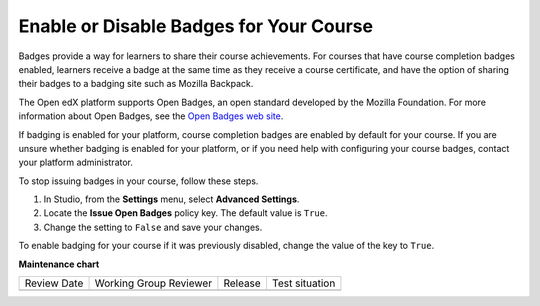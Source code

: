 .. _Enable Badges in Course:

########################################
Enable or Disable Badges for Your Course
########################################

.. tags:: educator, how-to

Badges provide a way for learners to share their course achievements. For
courses that have course completion badges enabled, learners receive a badge
at the same time as they receive a course certificate, and have the option of
sharing their badges to a badging site such as Mozilla Backpack.

The Open edX platform supports Open Badges, an open standard developed by the
Mozilla Foundation. For more information about Open Badges, see the `Open
Badges web site <http://openbadges.org/>`_.

If badging is enabled for your platform, course completion badges are enabled
by default for your course. If you are unsure whether badging is enabled for
your platform, or if you need help with configuring your course badges,
contact your platform administrator.

To stop issuing badges in your course, follow these steps.

#. In Studio, from the **Settings** menu, select **Advanced Settings**.

#. Locate the **Issue Open Badges** policy key. The default value is ``True``.

#. Change the setting to ``False`` and save your changes.

To enable badging for your course if it was previously disabled, change the
value of the key to ``True``.

.. seealso::
  :class: dropdown

  :ref:`Setting Up Certificates` (reference)

  :ref:`Enable a Certificate` (how-to)

  :ref:`Edit a Certificate` (how-to)

  :ref:`Set Up Certificates` (how-to)

  :ref:`Issuing Certificates` (how-to)

**Maintenance chart**

+--------------+-------------------------------+----------------+--------------------------------+
| Review Date  | Working Group Reviewer        |   Release      |Test situation                  |
+--------------+-------------------------------+----------------+--------------------------------+
|              |                               |                |                                |
+--------------+-------------------------------+----------------+--------------------------------+
